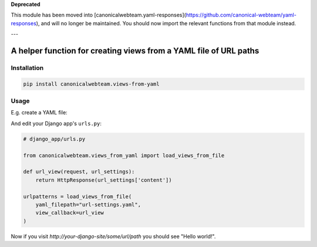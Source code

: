 **Deprecated**

This module has been moved into [canonicalwebteam.yaml-responses](https://github.com/canonical-webteam/yaml-responses), and will no longer be maintained. You should now import the relevant functions from that module instead.

---

A helper function for creating views from a YAML file of URL paths
==================================================================

Installation
------------

.. code:: bash

    pip install canonicalwebteam.views-from-yaml

Usage
-----

E.g. create a YAML file:

.. code:: yaml
    # url-settings.yaml
    some/url/path: {"content": "Hello world!"}
    another/path: {"content": "Different content"}

And edit your Django app's ``urls.py``\:

.. code:: python

    # django_app/urls.py

    from canonicalwebteam.views_from_yaml import load_views_from_file

    def url_view(request, url_settings):
        return HttpResponse(url_settings['content'])

    urlpatterns = load_views_from_file(
        yaml_filepath="url-settings.yaml",
        view_callback=url_view
    )

Now if you visit `http://your-django-site/some/url/path` you should see
"Hello world!".
